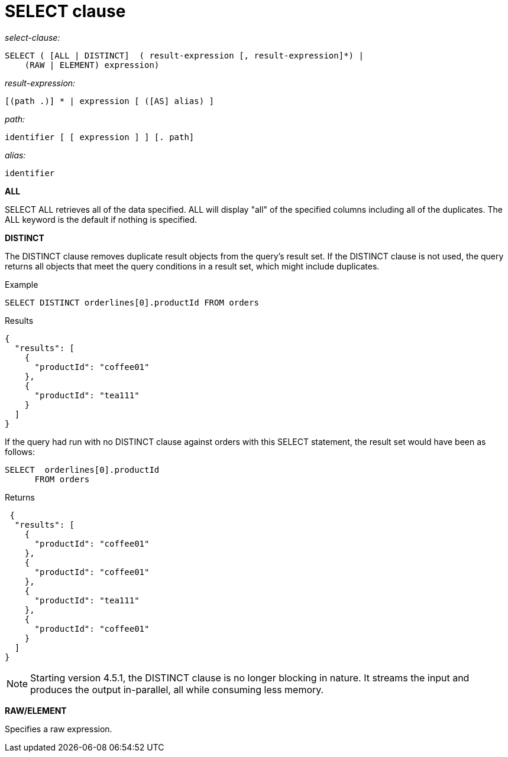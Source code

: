 [#concept_qqp_xfk_np]
= SELECT clause

_select-clause:_

----
SELECT ( [ALL | DISTINCT]  ( result-expression [, result-expression]*) |
    (RAW | ELEMENT) expression)
----

_result-expression:_

----
[(path .)] * | expression [ ([AS] alias) ]
----

_path:_

----
identifier [ [ expression ] ] [. path]
----

_alias:_

----
identifier
----

*ALL*

SELECT ALL retrieves all of the data specified.
ALL will display "all" of the specified columns including all of the duplicates.
The ALL keyword is the default if nothing is specified.

*DISTINCT*

The DISTINCT clause removes duplicate result objects from the query's result set.
If the DISTINCT clause is not used, the query returns all objects that meet the query conditions in a result set, which might include duplicates.

Example

----
SELECT DISTINCT orderlines[0].productId FROM orders
----

Results

----
{
  "results": [
    {
      "productId": "coffee01"
    },
    {
      "productId": "tea111"
    }
  ]
}
----

If the query had run with no DISTINCT clause against orders with this SELECT statement, the result set would have been as follows:

----
SELECT  orderlines[0].productId
      FROM orders
----

Returns

----
 {
  "results": [
    {
      "productId": "coffee01"
    },
    {
      "productId": "coffee01"
    },
    {
      "productId": "tea111"
    },
    {
      "productId": "coffee01"
    }
  ]
}
----

NOTE: Starting version 4.5.1, the DISTINCT clause is no longer blocking in nature.
It streams the input and produces the output in-parallel, all while consuming less memory.

*RAW/ELEMENT*

Specifies a raw expression.
